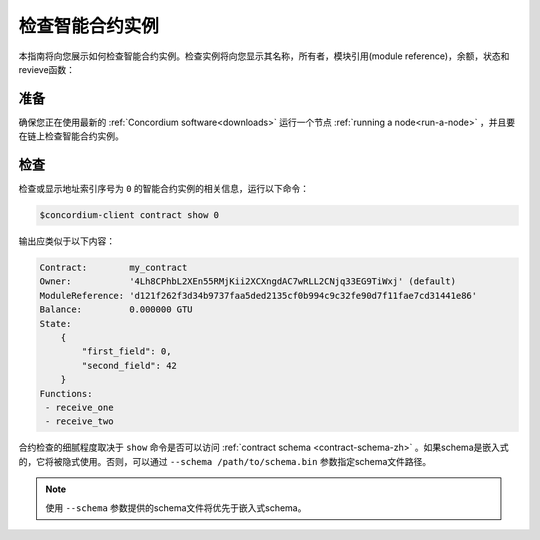 
.. _inspect-instance-zh:

=================================
检查智能合约实例
=================================

本指南将向您展示如何检查智能合约实例。检查实例将向您显示其名称，所有者，模块引用(module reference)，余额，状态和revieve函数：

准备
===========

确保您正在使用最新的 :ref:`Concordium software<downloads>` 运行一个节点 :ref:`running a node<run-a-node>` ，并且要在链上检查智能合约实例。

.. seealso::
   有关如何部署智能合约模块，请参见：:ref:`deploy-module-zh` 和
   如何创建实例: :ref:`initialize-contract-zh` .

检查
==========

检查或显示地址索引序号为 ``0`` 的智能合约实例的相关信息，运行以下命令：

.. code-block:: console

   $concordium-client contract show 0

输出应类似于以下内容：

.. code-block:: console

   Contract:        my_contract
   Owner:           '4Lh8CPhbL2XEn55RMjKii2XCXngdAC7wRLL2CNjq33EG9TiWxj' (default)
   ModuleReference: 'd121f262f3d34b9737faa5ded2135cf0b994c9c32fe90d7f11fae7cd31441e86'
   Balance:         0.000000 GTU
   State:
       {
           "first_field": 0,
           "second_field": 42
       }
   Functions:
    - receive_one
    - receive_two

.. seealso::
   有关合约实例地址的更多信息，请参阅 :ref:`references-on-chain` 。


合约检查的细腻程度取决于 ``show`` 命令是否可以访问 :ref:`contract schema <contract-schema-zh>` 。如果schema是嵌入式的，它将被隐式使用。否则，可以通过 ``--schema /path/to/schema.bin``  参数指定schema文件路径。

.. note::

   使用 ``--schema`` 参数提供的schema文件将优先于嵌入式schema。

.. seealso::
   :ref:`Read more about why and how to use smart contract schemas <contract-schema-zh>` .
